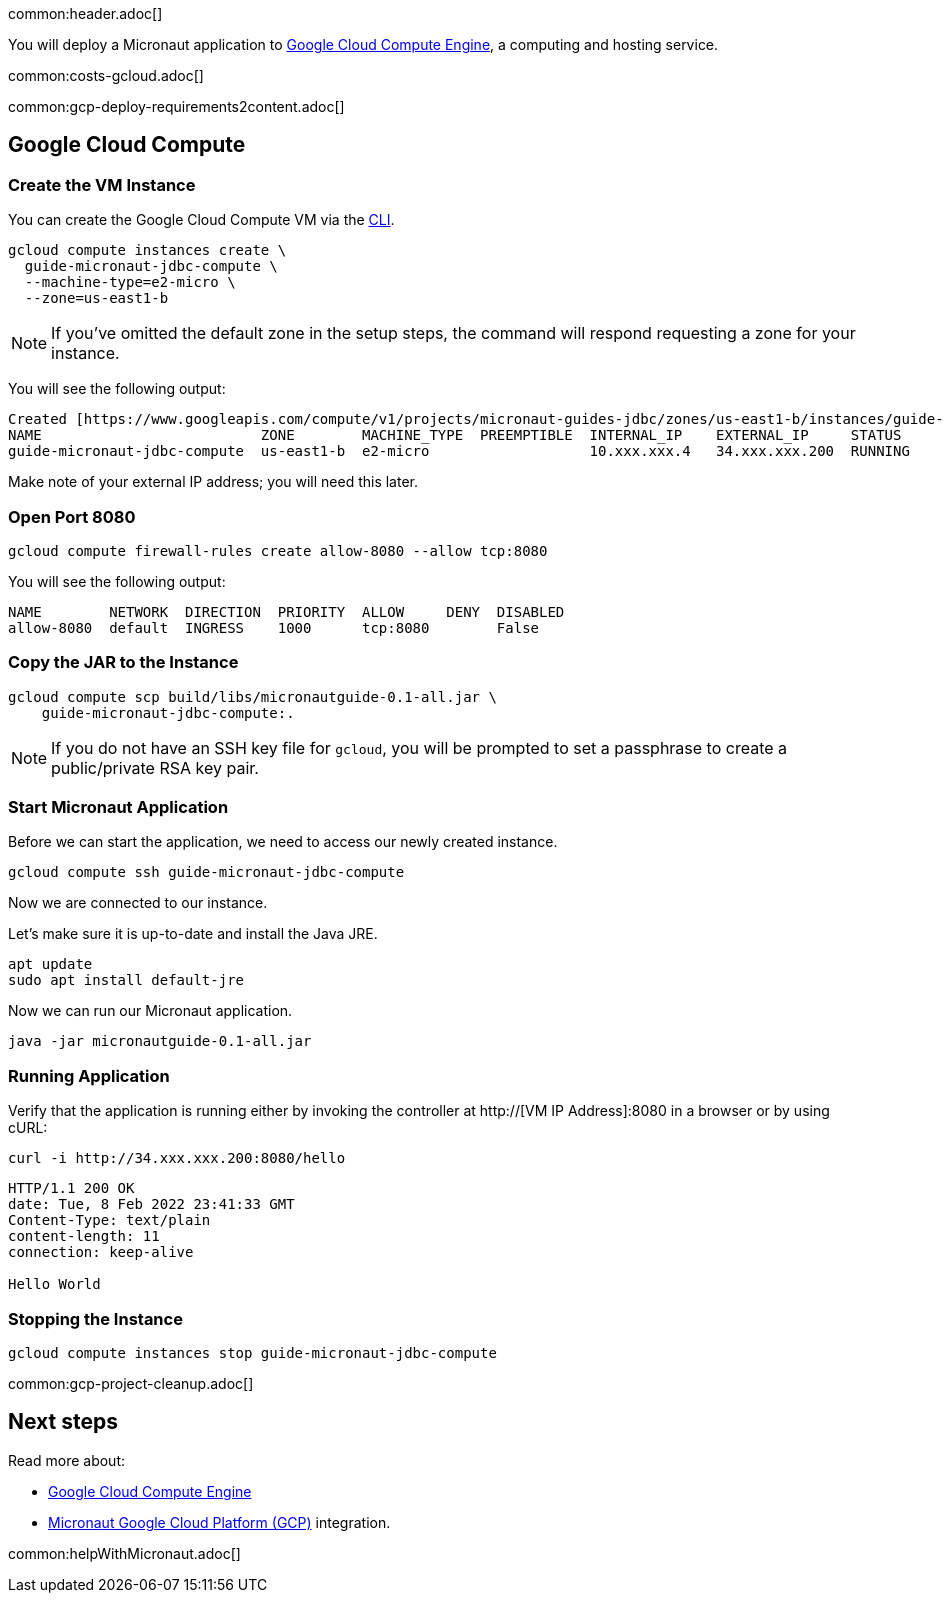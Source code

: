 common:header.adoc[]

You will deploy a Micronaut application to https://cloud.google.com/compute/docs[Google Cloud Compute Engine], a computing and hosting service.

common:costs-gcloud.adoc[]

common:gcp-deploy-requirements2content.adoc[]

== Google Cloud Compute

=== Create the VM Instance

You can create the Google Cloud Compute VM via the https://cloud.google.com/sdk/docs/install-sdk[CLI].

[source, bash]
----
gcloud compute instances create \
  guide-micronaut-jdbc-compute \
  --machine-type=e2-micro \
  --zone=us-east1-b
----

NOTE: If you've omitted the default zone in the setup steps, the command will respond requesting a zone for your instance.

You will see the following output:

[source, bash, options="nowrap"]
----
Created [https://www.googleapis.com/compute/v1/projects/micronaut-guides-jdbc/zones/us-east1-b/instances/guide-micronaut-jdbc-compute].
NAME                          ZONE        MACHINE_TYPE  PREEMPTIBLE  INTERNAL_IP    EXTERNAL_IP     STATUS
guide-micronaut-jdbc-compute  us-east1-b  e2-micro                   10.xxx.xxx.4   34.xxx.xxx.200  RUNNING
----

Make note of your external IP address; you will need this later.

=== Open Port 8080

[source, bash]
----
gcloud compute firewall-rules create allow-8080 --allow tcp:8080
----

You will see the following output:

[source, bash, options="nowrap"]
----
NAME        NETWORK  DIRECTION  PRIORITY  ALLOW     DENY  DISABLED
allow-8080  default  INGRESS    1000      tcp:8080        False
----

=== Copy the JAR to the Instance

[source,bash]
----
gcloud compute scp build/libs/micronautguide-0.1-all.jar \
    guide-micronaut-jdbc-compute:.
----

NOTE: If you do not have an SSH key file for `gcloud`, you will be prompted to set a passphrase to create a public/private RSA key pair.

=== Start Micronaut Application

Before we can start the application, we need to access our newly created instance.

[source,bash]
----
gcloud compute ssh guide-micronaut-jdbc-compute
----

Now we are connected to our instance.

Let's make sure it is up-to-date and install the Java JRE.

[,bash]
----
apt update
sudo apt install default-jre
----

Now we can run our Micronaut application.

[,bash]
----
java -jar micronautguide-0.1-all.jar
----

=== Running Application

Verify that the application is running either by invoking the controller at http://[VM IP Address]:8080 in a browser or by using cURL:

[source,bash]
----
curl -i http://34.xxx.xxx.200:8080/hello
----

[source,bash]
----
HTTP/1.1 200 OK
date: Tue, 8 Feb 2022 23:41:33 GMT
Content-Type: text/plain
content-length: 11
connection: keep-alive

Hello World
----

=== Stopping the Instance

[source, bash]
----
gcloud compute instances stop guide-micronaut-jdbc-compute
----

common:gcp-project-cleanup.adoc[]

== Next steps

Read more about:

- https://cloud.google.com/compute/docs[Google Cloud Compute Engine]
- https://micronaut-projects.github.io/micronaut-gcp/latest/guide/[Micronaut Google Cloud Platform (GCP)] integration.

common:helpWithMicronaut.adoc[]
